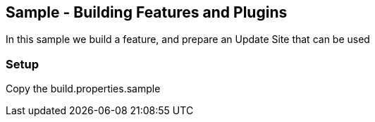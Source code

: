 == Sample - Building Features and Plugins

In this sample we build a feature, and prepare an Update Site that can be used

=== Setup

Copy the build.properties.sample